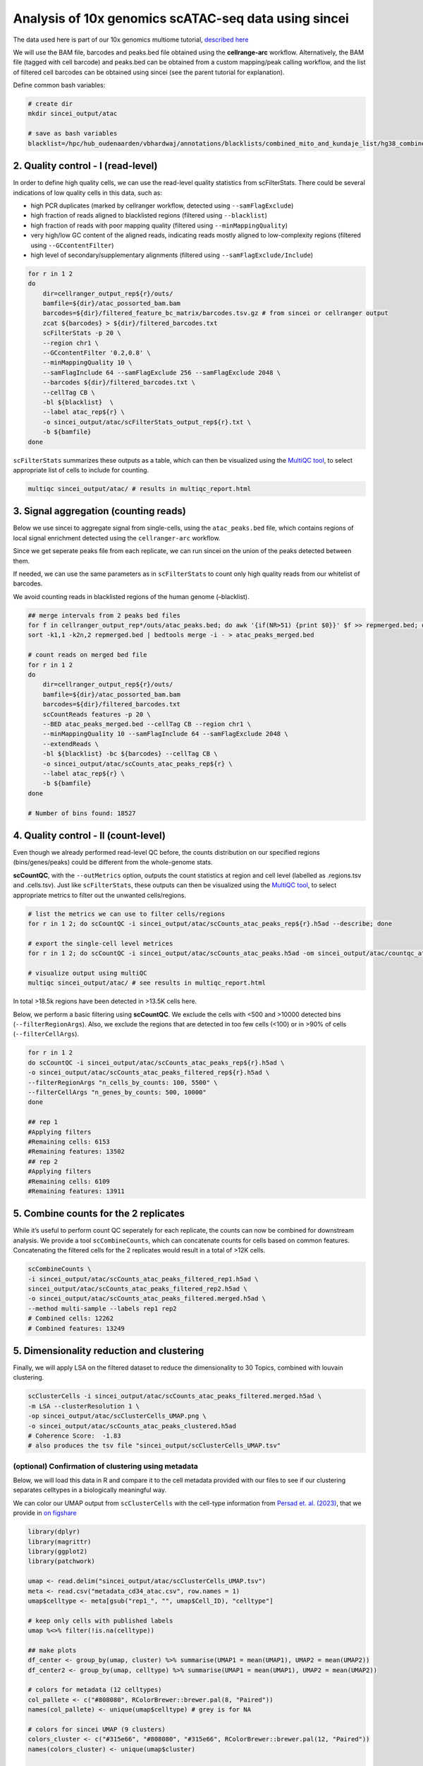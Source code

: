 Analysis of 10x genomics scATAC-seq data using sincei
=====================================================

The data used here is part of our 10x genomics multiome tutorial,
`described here <sincei_tutorial_10x.rst>`__

We will use the BAM file, barcodes and peaks.bed file obtained using the
**cellrange-arc** workflow. Alternatively, the BAM file (tagged with
cell barcode) and peaks.bed can be obtained from a custom mapping/peak
calling workflow, and the list of filtered cell barcodes can be obtained
using sincei (see the parent tutorial for explanation).

Define common bash variables:

.. code:: bash

   # create dir
   mkdir sincei_output/atac

   # save as bash variables
   blacklist=/hpc/hub_oudenaarden/vbhardwaj/annotations/blacklists/combined_mito_and_kundaje_list/hg38_combined.bed

2. Quality control - I (read-level)
-----------------------------------

In order to define high quality cells, we can use the read-level quality
statistics from scFilterStats. There could be several indications of low
quality cells in this data, such as:

-  high PCR duplicates (marked by cellranger workflow, detected using
   ``--samFlagExclude``)
-  high fraction of reads aligned to blacklisted regions (filtered using
   ``--blacklist``)
-  high fraction of reads with poor mapping quality (filtered using
   ``--minMappingQuality``)
-  very high/low GC content of the aligned reads, indicating reads
   mostly aligned to low-complexity regions (filtered using
   ``--GCcontentFilter``)
-  high level of secondary/supplementary alignments (filtered using
   ``--samFlagExclude/Include``)

.. code:: bash


   for r in 1 2
   do
       dir=cellranger_output_rep${r}/outs/
       bamfile=${dir}/atac_possorted_bam.bam
       barcodes=${dir}/filtered_feature_bc_matrix/barcodes.tsv.gz # from sincei or cellranger output
       zcat ${barcodes} > ${dir}/filtered_barcodes.txt
       scFilterStats -p 20 \
       --region chr1 \
       --GCcontentFilter '0.2,0.8' \
       --minMappingQuality 10 \
       --samFlagInclude 64 --samFlagExclude 256 --samFlagExclude 2048 \
       --barcodes ${dir}/filtered_barcodes.txt \
       --cellTag CB \
       -bl ${blacklist}  \
       --label atac_rep${r} \
       -o sincei_output/atac/scFilterStats_output_rep${r}.txt \
       -b ${bamfile}
   done

``scFilterStats`` summarizes these outputs as a table, which can then be
visualized using the `MultiQC tool <https://multiqc.info/docs/>`__, to
select appropriate list of cells to include for counting.

.. code:: bash

   multiqc sincei_output/atac/ # results in multiqc_report.html

3. Signal aggregation (counting reads)
--------------------------------------

Below we use sincei to aggregate signal from single-cells, using the
``atac_peaks.bed`` file, which contains regions of local signal
enrichment detected using the ``cellranger-arc`` workflow.

Since we get seperate peaks file from each replicate, we can run sincei
on the union of the peaks detected between them.

If needed, we can use the same parameters as in ``scFilterStats`` to
count only high quality reads from our whitelist of barcodes.

We avoid counting reads in blacklisted regions of the human genome
(–blacklist).

.. code:: bash

   ## merge intervals from 2 peaks bed files
   for f in cellranger_output_rep*/outs/atac_peaks.bed; do awk '{if(NR>51) {print $0}}' $f >> repmerged.bed; done
   sort -k1,1 -k2n,2 repmerged.bed | bedtools merge -i - > atac_peaks_merged.bed

   # count reads on merged bed file
   for r in 1 2
   do
       dir=cellranger_output_rep${r}/outs/
       bamfile=${dir}/atac_possorted_bam.bam
       barcodes=${dir}/filtered_barcodes.txt
       scCountReads features -p 20 \
       --BED atac_peaks_merged.bed --cellTag CB --region chr1 \
       --minMappingQuality 10 --samFlagInclude 64 --samFlagExclude 2048 \
       --extendReads \
       -bl ${blacklist} -bc ${barcodes} --cellTag CB \
       -o sincei_output/atac/scCounts_atac_peaks_rep${r} \
       --label atac_rep${r} \
       -b ${bamfile}
   done

   # Number of bins found: 18527

4. Quality control - II (count-level)
-------------------------------------

Even though we already performed read-level QC before, the counts
distribution on our specified regions (bins/genes/peaks) could be
different from the whole-genome stats.

**scCountQC**, with the ``--outMetrics`` option, outputs the count
statistics at region and cell level (labelled as .regions.tsv and
.cells.tsv). Just like ``scFilterStats``, these outputs can then be
visualized using the `MultiQC tool <https://multiqc.info/docs/>`__, to
select appropriate metrics to filter out the unwanted cells/regions.

.. code:: bash

   # list the metrics we can use to filter cells/regions
   for r in 1 2; do scCountQC -i sincei_output/atac/scCounts_atac_peaks_rep${r}.h5ad --describe; done

   # export the single-cell level metrices
   for r in 1 2; do scCountQC -i sincei_output/atac/scCounts_atac_peaks.h5ad -om sincei_output/atac/countqc_atac_peaks_rep${r} & done

   # visualize output using multiQC
   multiqc sincei_output/atac/ # see results in multiqc_report.html

In total >18.5k regions have been detected in >13.5K cells here.

Below, we perform a basic filtering using **scCountQC**. We exclude the
cells with <500 and >10000 detected bins (``--filterRegionArgs``). Also,
we exclude the regions that are detected in too few cells (<100) or in
>90% of cells (``--filterCellArgs``).

.. code:: bash

   for r in 1 2
   do scCountQC -i sincei_output/atac/scCounts_atac_peaks_rep${r}.h5ad \
   -o sincei_output/atac/scCounts_atac_peaks_filtered_rep${r}.h5ad \
   --filterRegionArgs "n_cells_by_counts: 100, 5500" \
   --filterCellArgs "n_genes_by_counts: 500, 10000"
   done

   ## rep 1
   #Applying filters
   #Remaining cells: 6153
   #Remaining features: 13502
   ## rep 2
   #Applying filters
   #Remaining cells: 6109
   #Remaining features: 13911

5. Combine counts for the 2 replicates
--------------------------------------

While it’s useful to perform count QC seperately for each replicate, the
counts can now be combined for downstream analysis. We provide a tool
``scCombineCounts``, which can concatenate counts for cells based on
common features. Concatenating the filtered cells for the 2 replicates
would result in a total of >12K cells.

.. code:: bash

   scCombineCounts \
   -i sincei_output/atac/scCounts_atac_peaks_filtered_rep1.h5ad \
   sincei_output/atac/scCounts_atac_peaks_filtered_rep2.h5ad \
   -o sincei_output/atac/scCounts_atac_peaks_filtered.merged.h5ad \
   --method multi-sample --labels rep1 rep2
   # Combined cells: 12262
   # Combined features: 13249

5. Dimensionality reduction and clustering
------------------------------------------

Finally, we will apply LSA on the filtered dataset to reduce the
dimensionality to 30 Topics, combined with louvain clustering.

.. code:: bash

   scClusterCells -i sincei_output/atac/scCounts_atac_peaks_filtered.merged.h5ad \
   -m LSA --clusterResolution 1 \
   -op sincei_output/atac/scClusterCells_UMAP.png \
   -o sincei_output/atac/scCounts_atac_peaks_clustered.h5ad
   # Coherence Score:  -1.83
   # also produces the tsv file "sincei_output/scClusterCells_UMAP.tsv"

(optional) Confirmation of clustering using metadata
~~~~~~~~~~~~~~~~~~~~~~~~~~~~~~~~~~~~~~~~~~~~~~~~~~~~

Below, we will load this data in R and compare it to the cell metadata
provided with our files to see if our clustering separates celltypes in
a biologically meaningful way.

We can color our UMAP output from ``scClusterCells`` with the cell-type
information from `Persad et.
al. (2023) <https://www.nature.com/articles/s41587-023-01716-9>`__, that we provide in `on figshare <https://figshare.com/articles/dataset/10x_multiome_test_data_package/29424470>`__

.. code:: r

   library(dplyr)
   library(magrittr)
   library(ggplot2)
   library(patchwork)

   umap <- read.delim("sincei_output/atac/scClusterCells_UMAP.tsv")
   meta <- read.csv("metadata_cd34_atac.csv", row.names = 1)
   umap$celltype <- meta[gsub("rep1_", "", umap$Cell_ID), "celltype"]

   # keep only cells with published labels
   umap %<>% filter(!is.na(celltype))

   ## make plots
   df_center <- group_by(umap, cluster) %>% summarise(UMAP1 = mean(UMAP1), UMAP2 = mean(UMAP2))
   df_center2 <- group_by(umap, celltype) %>% summarise(UMAP1 = mean(UMAP1), UMAP2 = mean(UMAP2))

   # colors for metadata (12 celltypes)
   col_pallete <- c("#808080", RColorBrewer::brewer.pal(8, "Paired"))
   names(col_pallete) <- unique(umap$celltype) # grey is for NA

   # colors for sincei UMAP (9 clusters)
   colors_cluster <- c("#315e66", "#808080", "#315e66", RColorBrewer::brewer.pal(12, "Paired"))
   names(colors_cluster) <- unique(umap$cluster)


   p1 <- umap %>%
     ggplot(., aes(UMAP1, UMAP2, color=factor(cluster), label=cluster)) +
     geom_point() + geom_label(data = df_center, aes(UMAP1, UMAP2)) +
     scale_color_manual(values = colors_cluster) + theme_minimal(base_size = 12) +
     theme(legend.position = "none") + #labs(x="UMAP1", y="UMAP2") +
     ggtitle("sincei clusters (LSA + louvain)")

   p2 <- umap %>% filter(!is.na(celltype)) %>%
     ggplot(., aes(UMAP1, UMAP2, color=factor(celltype), label=celltype)) +
       geom_point() + geom_label(data = df_center2, aes(UMAP1, UMAP2)) +
       scale_color_manual(values = col_pallete) +
       labs(color="Cluster") + theme_minimal(base_size = 12) +
       theme(legend.position = "none") +
     ggtitle("Published Cell Types")

   pl <- p1 + p2
   pl
   ggsave(plot=pl, "sincei_output/atac/UMAP_compared_withOrig.png", dpi=300, width = 11, height = 6)


.. image:: ./../images/UMAP_compared_withOrig_10xATAC.png
    :height: 800px
    :width: 1600 px
    :scale: 50 %

The figure above shows that we can easily replicate the expected
cell-type results from the scATAC data using **sincei**. This was done
using only 1/20th of original data (chromosome 1) and basic
pre-processing steps, therefore the results should only improve with
full data, better cell/region filtering and optimizing the analysis
parameters.

6. Creating bigwigs and visualizing signal on IGV
-------------------------------------------------

For further exploration of data, It’s very useful to create in-silico
bulk coverage files (bigwigs) that aggregate the signal across cells in
our clusters. The tool **scBulkCoverage** takes sincei clustered
``.tsv`` file, along with the corresponding BAM files, and aggregate the
signal to create these bigwigs.

The parameters here are same as other sincei tools that work on BAM
files, except that we can ask for a normalized bulk signal (specified
using ``--normalizeUsing`` option) . Below, we produce CPM-normalized
bigwigs with 1kb bins.

.. code:: bash

   scBulkCoverage -p 20 --cellTag CB --normalizeUsing CPM --binSize 1000 \
   --minMappingQuality 10 --samFlagInclude 64 --samFlagExclude 2048 \
   --duplicateFilter 'start_bc_umi' --extendReads \
   -b cellranger_output_rep1/outs/atac_possorted_bam.bam \
   cellranger_output_rep2/outs/atac_possorted_bam.bam \
   --labels rep1_atac_rep1 rep2_atac_rep2 \
   -i sincei_output/atac/scClusterCells_UMAP.tsv \
   -o sincei_output/atac/sincei_cluster
   # creates 9 files with names "sincei_cluster_<X>.bw" where X is 0, 1... 9

We can now inspect these bigwigs on IGV. We can clearly see some regions
with cell-type specific signal, such as the markers described in the
original manucscript: TAL1 (erythroid), MPO (myeloid) and IRF (dendritic) marker genes.

.. image:: ./../images/igv_snapshot_10xATAC.png
   :height: 500px
   :width: 6000 px
   :scale: 50 %
